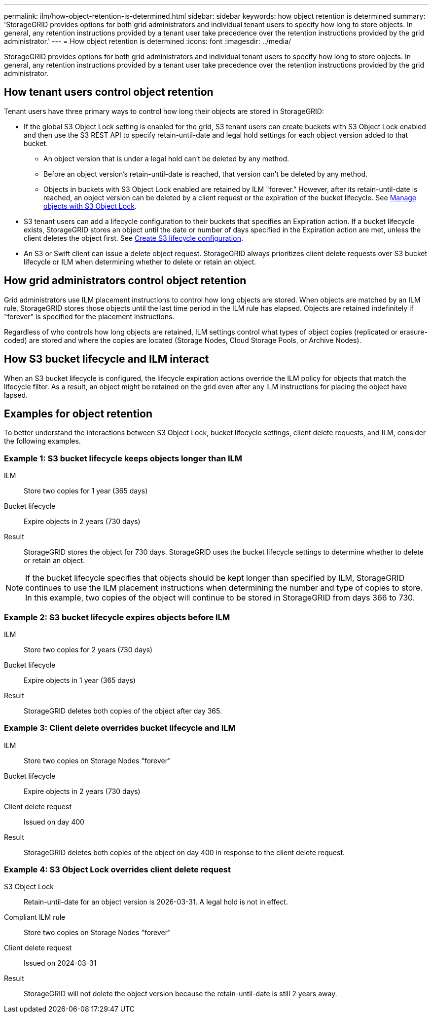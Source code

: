 ---
permalink: ilm/how-object-retention-is-determined.html
sidebar: sidebar
keywords: how object retention is determined
summary: 'StorageGRID provides options for both grid administrators and individual tenant users to specify how long to store objects. In general, any retention instructions provided by a tenant user take precedence over the retention instructions provided by the grid administrator.'
---
= How object retention is determined
:icons: font
:imagesdir: ../media/

[.lead]
StorageGRID provides options for both grid administrators and individual tenant users to specify how long to store objects. In general, any retention instructions provided by a tenant user take precedence over the retention instructions provided by the grid administrator.

== How tenant users control object retention

Tenant users have three primary ways to control how long their objects are stored in StorageGRID:

* If the global S3 Object Lock setting is enabled for the grid, S3 tenant users can create buckets with S3 Object Lock enabled and then use the S3 REST API to specify retain-until-date and legal hold settings for each object version added to that bucket.
 ** An object version that is under a legal hold can't be deleted by any method.
 ** Before an object version's retain-until-date is reached, that version can't be deleted by any method.
 ** Objects in buckets with S3 Object Lock enabled are retained by ILM "forever." However, after its retain-until-date is reached, an object version can be deleted by a client request or the expiration of the bucket lifecycle. See link:managing-objects-with-s3-object-lock.html[Manage objects with S3 Object Lock].
* S3 tenant users can add a lifecycle configuration to their buckets that specifies an Expiration action. If a bucket lifecycle exists, StorageGRID stores an object until the date or number of days specified in the Expiration action are met, unless the client deletes the object first. See link:../s3/create-s3-lifecycle-configuration.html[Create S3 lifecycle configuration].
* An S3 or Swift client can issue a delete object request. StorageGRID always prioritizes client delete requests over S3 bucket lifecycle or ILM when determining whether to delete or retain an object.

== How grid administrators control object retention

Grid administrators use ILM placement instructions to control how long objects are stored. When objects are matched by an ILM rule, StorageGRID stores those objects until the last time period in the ILM rule has elapsed. Objects are retained indefinitely if "forever" is specified for the placement instructions.

Regardless of who controls how long objects are retained, ILM settings control what types of object copies (replicated or erasure-coded) are stored and where the copies are located (Storage Nodes, Cloud Storage Pools, or Archive Nodes).

== How S3 bucket lifecycle and ILM interact

When an S3 bucket lifecycle is configured, the lifecycle expiration actions override the ILM policy for objects that match the lifecycle filter. As a result, an object might be retained on the grid even after any ILM instructions for placing the object have lapsed.

== Examples for object retention

To better understand the interactions between S3 Object Lock, bucket lifecycle settings, client delete requests, and ILM, consider the following examples.

=== Example 1: S3 bucket lifecycle keeps objects longer than ILM

ILM::
 Store two copies for 1 year (365 days)
Bucket lifecycle::
Expire objects in 2 years (730 days)
Result::
StorageGRID stores the object for 730 days. StorageGRID uses the bucket lifecycle settings to determine whether to delete or retain an object.

NOTE: If the bucket lifecycle specifies that objects should be kept longer than specified by ILM, StorageGRID continues to use the ILM placement instructions when determining the number and type of copies to store. In this example, two copies of the object will continue to be stored in StorageGRID from days 366 to 730.

=== Example 2: S3 bucket lifecycle expires objects before ILM

ILM::
Store two copies for 2 years (730 days)
Bucket lifecycle::
Expire objects in 1 year (365 days)
Result::
StorageGRID deletes both copies of the object after day 365.

=== Example 3: Client delete overrides bucket lifecycle and ILM

ILM::
Store two copies on Storage Nodes "forever"
Bucket lifecycle::
Expire objects in 2 years (730 days)
Client delete request::
Issued on day 400
Result::
StorageGRID deletes both copies of the object on day 400 in response to the client delete request.

=== Example 4: S3 Object Lock overrides client delete request

S3 Object Lock::
Retain-until-date for an object version is 2026-03-31. A legal hold is not in effect.
Compliant ILM rule::
Store two copies on Storage Nodes "forever"
Client delete request::
Issued on 2024-03-31
Result::
StorageGRID will not delete the object version because the retain-until-date is still 2 years away.

